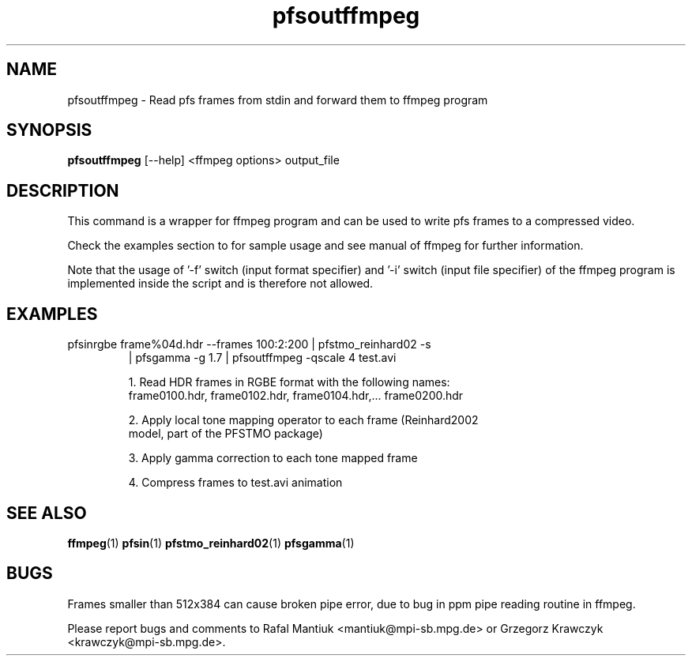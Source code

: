 .TH "pfsoutffmpeg" 1
.SH NAME
pfsoutffmpeg \- Read pfs frames from stdin and forward them to ffmpeg program
.SH SYNOPSIS
.B pfsoutffmpeg
[--help]
<ffmpeg options> output_file
.SH DESCRIPTION
This command is a wrapper for ffmpeg program and can be used to
write pfs frames to a compressed video.

Check the examples section to for sample usage and see manual of
ffmpeg for further information.

Note that the usage of '-f' switch (input format specifier) and '-i'
switch (input file specifier) of the ffmpeg program is implemented
inside the script and is therefore not allowed.

.SH EXAMPLES
.TP
pfsinrgbe frame%04d.hdr --frames 100:2:200 | pfstmo_reinhard02 -s
| pfsgamma -g 1.7 | pfsoutffmpeg -qscale 4 test.avi

1. Read HDR frames in RGBE format with the following names:
   frame0100.hdr, frame0102.hdr, frame0104.hdr,... frame0200.hdr

2. Apply local tone mapping operator to each frame (Reinhard2002
   model, part of the PFSTMO package)

3. Apply gamma correction to each tone mapped frame

4. Compress frames to test.avi animation

.SH "SEE ALSO"
.BR ffmpeg (1)
.BR pfsin (1)
.BR pfstmo_reinhard02 (1)
.BR pfsgamma (1)

.SH BUGS
Frames smaller than 512x384 can cause broken pipe error, due to bug in
ppm pipe reading routine in ffmpeg.

Please report bugs and comments to
Rafal Mantiuk <mantiuk@mpi-sb.mpg.de> or
Grzegorz Krawczyk <krawczyk@mpi-sb.mpg.de>.
